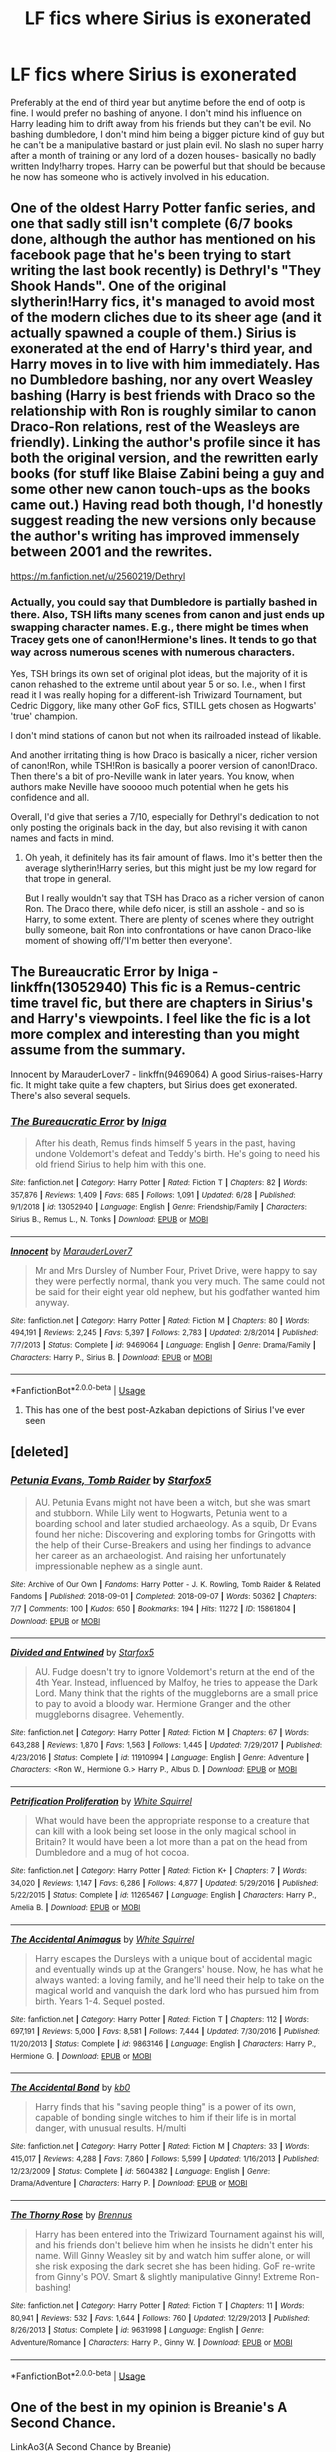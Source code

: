 #+TITLE: LF fics where Sirius is exonerated

* LF fics where Sirius is exonerated
:PROPERTIES:
:Author: Kingslayer629736
:Score: 23
:DateUnix: 1594349409.0
:DateShort: 2020-Jul-10
:FlairText: Request
:END:
Preferably at the end of third year but anytime before the end of ootp is fine. I would prefer no bashing of anyone. I don't mind his influence on Harry leading him to drift away from his friends but they can't be evil. No bashing dumbledore, I don't mind him being a bigger picture kind of guy but he can't be a manipulative bastard or just plain evil. No slash no super harry after a month of training or any lord of a dozen houses- basically no badly written Indy!harry tropes. Harry can be powerful but that should be because he now has someone who is actively involved in his education.


** One of the oldest Harry Potter fanfic series, and one that sadly still isn't complete (6/7 books done, although the author has mentioned on his facebook page that he's been trying to start writing the last book recently) is Dethryl's "They Shook Hands". One of the original slytherin!Harry fics, it's managed to avoid most of the modern cliches due to its sheer age (and it actually spawned a couple of them.) Sirius is exonerated at the end of Harry's third year, and Harry moves in to live with him immediately. Has no Dumbledore bashing, nor any overt Weasley bashing (Harry is best friends with Draco so the relationship with Ron is roughly similar to canon Draco-Ron relations, rest of the Weasleys are friendly). Linking the author's profile since it has both the original version, and the rewritten early books (for stuff like Blaise Zabini being a guy and some other new canon touch-ups as the books came out.) Having read both though, I'd honestly suggest reading the new versions only because the author's writing has improved immensely between 2001 and the rewrites.

[[https://m.fanfiction.net/u/2560219/Dethryl]]
:PROPERTIES:
:Author: Myreque_BTW
:Score: 8
:DateUnix: 1594353304.0
:DateShort: 2020-Jul-10
:END:

*** Actually, you could say that Dumbledore is partially bashed in there. Also, TSH lifts many scenes from canon and just ends up swapping character names. E.g., there might be times when Tracey gets one of canon!Hermione's lines. It tends to go that way across numerous scenes with numerous characters.

Yes, TSH brings its own set of original plot ideas, but the majority of it is canon rehashed to the extreme until about year 5 or so. I.e., when I first read it I was really hoping for a different-ish Triwizard Tournament, but Cedric Diggory, like many other GoF fics, STILL gets chosen as Hogwarts' 'true' champion.

I don't mind stations of canon but not when its railroaded instead of likable.

And another irritating thing is how Draco is basically a nicer, richer version of canon!Ron, while TSH!Ron is basically a poorer version of canon!Draco. Then there's a bit of pro-Neville wank in later years. You know, when authors make Neville have sooooo much potential when he gets his confidence and all.

Overall, I'd give that series a 7/10, especially for Dethryl's dedication to not only posting the originals back in the day, but also revising it with canon names and facts in mind.
:PROPERTIES:
:Author: Vg65
:Score: 2
:DateUnix: 1594400842.0
:DateShort: 2020-Jul-10
:END:

**** Oh yeah, it definitely has its fair amount of flaws. Imo it's better then the average slytherin!Harry series, but this might just be my low regard for that trope in general.

But I really wouldn't say that TSH has Draco as a richer version of canon Ron. The Draco there, while defo nicer, is still an asshole - and so is Harry, to some extent. There are plenty of scenes where they outright bully someone, bait Ron into confrontations or have canon Draco-like moment of showing off/'I'm better then everyone'.
:PROPERTIES:
:Author: Myreque_BTW
:Score: 1
:DateUnix: 1594401276.0
:DateShort: 2020-Jul-10
:END:


** The Bureaucratic Error by Iniga - linkffn(13052940) This fic is a Remus-centric time travel fic, but there are chapters in Sirius's and Harry's viewpoints. I feel like the fic is a lot more complex and interesting than you might assume from the summary.

Innocent by MarauderLover7 - linkffn(9469064) A good Sirius-raises-Harry fic. It might take quite a few chapters, but Sirius does get exonerated. There's also several sequels.
:PROPERTIES:
:Author: bluecheesecake24
:Score: 5
:DateUnix: 1594370921.0
:DateShort: 2020-Jul-10
:END:

*** [[https://www.fanfiction.net/s/13052940/1/][*/The Bureaucratic Error/*]] by [[https://www.fanfiction.net/u/49515/Iniga][/Iniga/]]

#+begin_quote
  After his death, Remus finds himself 5 years in the past, having undone Voldemort's defeat and Teddy's birth. He's going to need his old friend Sirius to help him with this one.
#+end_quote

^{/Site/:} ^{fanfiction.net} ^{*|*} ^{/Category/:} ^{Harry} ^{Potter} ^{*|*} ^{/Rated/:} ^{Fiction} ^{T} ^{*|*} ^{/Chapters/:} ^{82} ^{*|*} ^{/Words/:} ^{357,876} ^{*|*} ^{/Reviews/:} ^{1,409} ^{*|*} ^{/Favs/:} ^{685} ^{*|*} ^{/Follows/:} ^{1,091} ^{*|*} ^{/Updated/:} ^{6/28} ^{*|*} ^{/Published/:} ^{9/1/2018} ^{*|*} ^{/id/:} ^{13052940} ^{*|*} ^{/Language/:} ^{English} ^{*|*} ^{/Genre/:} ^{Friendship/Family} ^{*|*} ^{/Characters/:} ^{Sirius} ^{B.,} ^{Remus} ^{L.,} ^{N.} ^{Tonks} ^{*|*} ^{/Download/:} ^{[[http://www.ff2ebook.com/old/ffn-bot/index.php?id=13052940&source=ff&filetype=epub][EPUB]]} ^{or} ^{[[http://www.ff2ebook.com/old/ffn-bot/index.php?id=13052940&source=ff&filetype=mobi][MOBI]]}

--------------

[[https://www.fanfiction.net/s/9469064/1/][*/Innocent/*]] by [[https://www.fanfiction.net/u/4684913/MarauderLover7][/MarauderLover7/]]

#+begin_quote
  Mr and Mrs Dursley of Number Four, Privet Drive, were happy to say they were perfectly normal, thank you very much. The same could not be said for their eight year old nephew, but his godfather wanted him anyway.
#+end_quote

^{/Site/:} ^{fanfiction.net} ^{*|*} ^{/Category/:} ^{Harry} ^{Potter} ^{*|*} ^{/Rated/:} ^{Fiction} ^{M} ^{*|*} ^{/Chapters/:} ^{80} ^{*|*} ^{/Words/:} ^{494,191} ^{*|*} ^{/Reviews/:} ^{2,245} ^{*|*} ^{/Favs/:} ^{5,397} ^{*|*} ^{/Follows/:} ^{2,783} ^{*|*} ^{/Updated/:} ^{2/8/2014} ^{*|*} ^{/Published/:} ^{7/7/2013} ^{*|*} ^{/Status/:} ^{Complete} ^{*|*} ^{/id/:} ^{9469064} ^{*|*} ^{/Language/:} ^{English} ^{*|*} ^{/Genre/:} ^{Drama/Family} ^{*|*} ^{/Characters/:} ^{Harry} ^{P.,} ^{Sirius} ^{B.} ^{*|*} ^{/Download/:} ^{[[http://www.ff2ebook.com/old/ffn-bot/index.php?id=9469064&source=ff&filetype=epub][EPUB]]} ^{or} ^{[[http://www.ff2ebook.com/old/ffn-bot/index.php?id=9469064&source=ff&filetype=mobi][MOBI]]}

--------------

*FanfictionBot*^{2.0.0-beta} | [[https://github.com/tusing/reddit-ffn-bot/wiki/Usage][Usage]]
:PROPERTIES:
:Author: FanfictionBot
:Score: 1
:DateUnix: 1594370959.0
:DateShort: 2020-Jul-10
:END:

**** This has one of the best post-Azkaban depictions of Sirius I've ever seen
:PROPERTIES:
:Author: wyanmai
:Score: 1
:DateUnix: 1595480351.0
:DateShort: 2020-Jul-23
:END:


** [deleted]
:PROPERTIES:
:Score: 1
:DateUnix: 1594357554.0
:DateShort: 2020-Jul-10
:END:

*** [[https://archiveofourown.org/works/15861804][*/Petunia Evans, Tomb Raider/*]] by [[https://www.archiveofourown.org/users/Starfox5/pseuds/Starfox5][/Starfox5/]]

#+begin_quote
  AU. Petunia Evans might not have been a witch, but she was smart and stubborn. While Lily went to Hogwarts, Petunia went to a boarding school and later studied archaeology. As a squib, Dr Evans found her niche: Discovering and exploring tombs for Gringotts with the help of their Curse-Breakers and using her findings to advance her career as an archaeologist. And raising her unfortunately impressionable nephew as a single aunt.
#+end_quote

^{/Site/:} ^{Archive} ^{of} ^{Our} ^{Own} ^{*|*} ^{/Fandoms/:} ^{Harry} ^{Potter} ^{-} ^{J.} ^{K.} ^{Rowling,} ^{Tomb} ^{Raider} ^{&} ^{Related} ^{Fandoms} ^{*|*} ^{/Published/:} ^{2018-09-01} ^{*|*} ^{/Completed/:} ^{2018-09-07} ^{*|*} ^{/Words/:} ^{50362} ^{*|*} ^{/Chapters/:} ^{7/7} ^{*|*} ^{/Comments/:} ^{100} ^{*|*} ^{/Kudos/:} ^{650} ^{*|*} ^{/Bookmarks/:} ^{194} ^{*|*} ^{/Hits/:} ^{11272} ^{*|*} ^{/ID/:} ^{15861804} ^{*|*} ^{/Download/:} ^{[[https://archiveofourown.org/downloads/15861804/Petunia%20Evans%20Tomb.epub?updated_at=1560348766][EPUB]]} ^{or} ^{[[https://archiveofourown.org/downloads/15861804/Petunia%20Evans%20Tomb.mobi?updated_at=1560348766][MOBI]]}

--------------

[[https://www.fanfiction.net/s/11910994/1/][*/Divided and Entwined/*]] by [[https://www.fanfiction.net/u/2548648/Starfox5][/Starfox5/]]

#+begin_quote
  AU. Fudge doesn't try to ignore Voldemort's return at the end of the 4th Year. Instead, influenced by Malfoy, he tries to appease the Dark Lord. Many think that the rights of the muggleborns are a small price to pay to avoid a bloody war. Hermione Granger and the other muggleborns disagree. Vehemently.
#+end_quote

^{/Site/:} ^{fanfiction.net} ^{*|*} ^{/Category/:} ^{Harry} ^{Potter} ^{*|*} ^{/Rated/:} ^{Fiction} ^{M} ^{*|*} ^{/Chapters/:} ^{67} ^{*|*} ^{/Words/:} ^{643,288} ^{*|*} ^{/Reviews/:} ^{1,870} ^{*|*} ^{/Favs/:} ^{1,563} ^{*|*} ^{/Follows/:} ^{1,445} ^{*|*} ^{/Updated/:} ^{7/29/2017} ^{*|*} ^{/Published/:} ^{4/23/2016} ^{*|*} ^{/Status/:} ^{Complete} ^{*|*} ^{/id/:} ^{11910994} ^{*|*} ^{/Language/:} ^{English} ^{*|*} ^{/Genre/:} ^{Adventure} ^{*|*} ^{/Characters/:} ^{<Ron} ^{W.,} ^{Hermione} ^{G.>} ^{Harry} ^{P.,} ^{Albus} ^{D.} ^{*|*} ^{/Download/:} ^{[[http://www.ff2ebook.com/old/ffn-bot/index.php?id=11910994&source=ff&filetype=epub][EPUB]]} ^{or} ^{[[http://www.ff2ebook.com/old/ffn-bot/index.php?id=11910994&source=ff&filetype=mobi][MOBI]]}

--------------

[[https://www.fanfiction.net/s/11265467/1/][*/Petrification Proliferation/*]] by [[https://www.fanfiction.net/u/5339762/White-Squirrel][/White Squirrel/]]

#+begin_quote
  What would have been the appropriate response to a creature that can kill with a look being set loose in the only magical school in Britain? It would have been a lot more than a pat on the head from Dumbledore and a mug of hot cocoa.
#+end_quote

^{/Site/:} ^{fanfiction.net} ^{*|*} ^{/Category/:} ^{Harry} ^{Potter} ^{*|*} ^{/Rated/:} ^{Fiction} ^{K+} ^{*|*} ^{/Chapters/:} ^{7} ^{*|*} ^{/Words/:} ^{34,020} ^{*|*} ^{/Reviews/:} ^{1,147} ^{*|*} ^{/Favs/:} ^{6,286} ^{*|*} ^{/Follows/:} ^{4,877} ^{*|*} ^{/Updated/:} ^{5/29/2016} ^{*|*} ^{/Published/:} ^{5/22/2015} ^{*|*} ^{/Status/:} ^{Complete} ^{*|*} ^{/id/:} ^{11265467} ^{*|*} ^{/Language/:} ^{English} ^{*|*} ^{/Characters/:} ^{Harry} ^{P.,} ^{Amelia} ^{B.} ^{*|*} ^{/Download/:} ^{[[http://www.ff2ebook.com/old/ffn-bot/index.php?id=11265467&source=ff&filetype=epub][EPUB]]} ^{or} ^{[[http://www.ff2ebook.com/old/ffn-bot/index.php?id=11265467&source=ff&filetype=mobi][MOBI]]}

--------------

[[https://www.fanfiction.net/s/9863146/1/][*/The Accidental Animagus/*]] by [[https://www.fanfiction.net/u/5339762/White-Squirrel][/White Squirrel/]]

#+begin_quote
  Harry escapes the Dursleys with a unique bout of accidental magic and eventually winds up at the Grangers' house. Now, he has what he always wanted: a loving family, and he'll need their help to take on the magical world and vanquish the dark lord who has pursued him from birth. Years 1-4. Sequel posted.
#+end_quote

^{/Site/:} ^{fanfiction.net} ^{*|*} ^{/Category/:} ^{Harry} ^{Potter} ^{*|*} ^{/Rated/:} ^{Fiction} ^{T} ^{*|*} ^{/Chapters/:} ^{112} ^{*|*} ^{/Words/:} ^{697,191} ^{*|*} ^{/Reviews/:} ^{5,000} ^{*|*} ^{/Favs/:} ^{8,581} ^{*|*} ^{/Follows/:} ^{7,444} ^{*|*} ^{/Updated/:} ^{7/30/2016} ^{*|*} ^{/Published/:} ^{11/20/2013} ^{*|*} ^{/Status/:} ^{Complete} ^{*|*} ^{/id/:} ^{9863146} ^{*|*} ^{/Language/:} ^{English} ^{*|*} ^{/Characters/:} ^{Harry} ^{P.,} ^{Hermione} ^{G.} ^{*|*} ^{/Download/:} ^{[[http://www.ff2ebook.com/old/ffn-bot/index.php?id=9863146&source=ff&filetype=epub][EPUB]]} ^{or} ^{[[http://www.ff2ebook.com/old/ffn-bot/index.php?id=9863146&source=ff&filetype=mobi][MOBI]]}

--------------

[[https://www.fanfiction.net/s/5604382/1/][*/The Accidental Bond/*]] by [[https://www.fanfiction.net/u/1251524/kb0][/kb0/]]

#+begin_quote
  Harry finds that his "saving people thing" is a power of its own, capable of bonding single witches to him if their life is in mortal danger, with unusual results. H/multi
#+end_quote

^{/Site/:} ^{fanfiction.net} ^{*|*} ^{/Category/:} ^{Harry} ^{Potter} ^{*|*} ^{/Rated/:} ^{Fiction} ^{M} ^{*|*} ^{/Chapters/:} ^{33} ^{*|*} ^{/Words/:} ^{415,017} ^{*|*} ^{/Reviews/:} ^{4,288} ^{*|*} ^{/Favs/:} ^{7,860} ^{*|*} ^{/Follows/:} ^{5,599} ^{*|*} ^{/Updated/:} ^{1/16/2013} ^{*|*} ^{/Published/:} ^{12/23/2009} ^{*|*} ^{/Status/:} ^{Complete} ^{*|*} ^{/id/:} ^{5604382} ^{*|*} ^{/Language/:} ^{English} ^{*|*} ^{/Genre/:} ^{Drama/Adventure} ^{*|*} ^{/Characters/:} ^{Harry} ^{P.} ^{*|*} ^{/Download/:} ^{[[http://www.ff2ebook.com/old/ffn-bot/index.php?id=5604382&source=ff&filetype=epub][EPUB]]} ^{or} ^{[[http://www.ff2ebook.com/old/ffn-bot/index.php?id=5604382&source=ff&filetype=mobi][MOBI]]}

--------------

[[https://www.fanfiction.net/s/9631998/1/][*/The Thorny Rose/*]] by [[https://www.fanfiction.net/u/4577618/Brennus][/Brennus/]]

#+begin_quote
  Harry has been entered into the Triwizard Tournament against his will, and his friends don't believe him when he insists he didn't enter his name. Will Ginny Weasley sit by and watch him suffer alone, or will she risk exposing the dark secret she has been hiding. GoF re-write from Ginny's POV. Smart & slightly manipulative Ginny! Extreme Ron-bashing!
#+end_quote

^{/Site/:} ^{fanfiction.net} ^{*|*} ^{/Category/:} ^{Harry} ^{Potter} ^{*|*} ^{/Rated/:} ^{Fiction} ^{T} ^{*|*} ^{/Chapters/:} ^{11} ^{*|*} ^{/Words/:} ^{80,941} ^{*|*} ^{/Reviews/:} ^{532} ^{*|*} ^{/Favs/:} ^{1,644} ^{*|*} ^{/Follows/:} ^{760} ^{*|*} ^{/Updated/:} ^{12/29/2013} ^{*|*} ^{/Published/:} ^{8/26/2013} ^{*|*} ^{/Status/:} ^{Complete} ^{*|*} ^{/id/:} ^{9631998} ^{*|*} ^{/Language/:} ^{English} ^{*|*} ^{/Genre/:} ^{Adventure/Romance} ^{*|*} ^{/Characters/:} ^{Harry} ^{P.,} ^{Ginny} ^{W.} ^{*|*} ^{/Download/:} ^{[[http://www.ff2ebook.com/old/ffn-bot/index.php?id=9631998&source=ff&filetype=epub][EPUB]]} ^{or} ^{[[http://www.ff2ebook.com/old/ffn-bot/index.php?id=9631998&source=ff&filetype=mobi][MOBI]]}

--------------

*FanfictionBot*^{2.0.0-beta} | [[https://github.com/tusing/reddit-ffn-bot/wiki/Usage][Usage]]
:PROPERTIES:
:Author: FanfictionBot
:Score: 1
:DateUnix: 1594357594.0
:DateShort: 2020-Jul-10
:END:


** One of the best in my opinion is Breanie's A Second Chance.

LinkAo3(A Second Chance by Breanie)
:PROPERTIES:
:Author: RealHellpony
:Score: 1
:DateUnix: 1594388847.0
:DateShort: 2020-Jul-10
:END:

*** [[https://archiveofourown.org/works/16237082][*/A Second Chance/*]] by [[https://www.archiveofourown.org/users/Breanie/pseuds/Breanie][/Breanie/]]

#+begin_quote
  What if Sirius didn't spent twelve years in prison, but was given a trial after four years? Follow the story of Sirius Black as he learns what it means to be a father/brother/guardian to his young godson & the story of Harry Potter, a young boy with a loving home who learns about the Marauders from the two men who should have raised him. M for later. Eventual Hinny.
#+end_quote

^{/Site/:} ^{Archive} ^{of} ^{Our} ^{Own} ^{*|*} ^{/Fandom/:} ^{Harry} ^{Potter} ^{-} ^{J.} ^{K.} ^{Rowling} ^{*|*} ^{/Published/:} ^{2018-10-08} ^{*|*} ^{/Updated/:} ^{2020-06-22} ^{*|*} ^{/Words/:} ^{1771751} ^{*|*} ^{/Chapters/:} ^{235/?} ^{*|*} ^{/Comments/:} ^{1982} ^{*|*} ^{/Kudos/:} ^{1404} ^{*|*} ^{/Bookmarks/:} ^{234} ^{*|*} ^{/Hits/:} ^{55524} ^{*|*} ^{/ID/:} ^{16237082} ^{*|*} ^{/Download/:} ^{[[https://archiveofourown.org/downloads/16237082/A%20Second%20Chance.epub?updated_at=1592859613][EPUB]]} ^{or} ^{[[https://archiveofourown.org/downloads/16237082/A%20Second%20Chance.mobi?updated_at=1592859613][MOBI]]}

--------------

*FanfictionBot*^{2.0.0-beta} | [[https://github.com/tusing/reddit-ffn-bot/wiki/Usage][Usage]]
:PROPERTIES:
:Author: FanfictionBot
:Score: 1
:DateUnix: 1594388888.0
:DateShort: 2020-Jul-10
:END:


** If time travel fics count, then linkffn(Time Travel? Really!) is pretty good. It doesn't have evil!Dumbledore, but it may seem like it at first. He is genuinely trying to do the right thing, though, and feels regret for his mistakes.
:PROPERTIES:
:Author: Cally6
:Score: 1
:DateUnix: 1594390018.0
:DateShort: 2020-Jul-10
:END:

*** [[https://www.fanfiction.net/s/12594346/1/][*/Time Travel? Really!/*]] by [[https://www.fanfiction.net/u/5482960/animeotaku20][/animeotaku20/]]

#+begin_quote
  Rose Potter, trouble-magnet extraordinaire, finds herself waking up in the past after an accident at work. Deciding to do what Dumbledore should have, Rose decides to fix the timeline seeing as she's stuck. Everyone had better watch out, because this Rose Potter isn't what they were expecting - at all. Fem!Harry, slight AD/RW bashing. T for language (lots of swearing).
#+end_quote

^{/Site/:} ^{fanfiction.net} ^{*|*} ^{/Category/:} ^{Harry} ^{Potter} ^{*|*} ^{/Rated/:} ^{Fiction} ^{T} ^{*|*} ^{/Chapters/:} ^{51} ^{*|*} ^{/Words/:} ^{133,978} ^{*|*} ^{/Reviews/:} ^{821} ^{*|*} ^{/Favs/:} ^{3,113} ^{*|*} ^{/Follows/:} ^{2,187} ^{*|*} ^{/Updated/:} ^{5/12/2018} ^{*|*} ^{/Published/:} ^{7/30/2017} ^{*|*} ^{/Status/:} ^{Complete} ^{*|*} ^{/id/:} ^{12594346} ^{*|*} ^{/Language/:} ^{English} ^{*|*} ^{/Genre/:} ^{Humor/Drama} ^{*|*} ^{/Characters/:} ^{Harry} ^{P.} ^{*|*} ^{/Download/:} ^{[[http://www.ff2ebook.com/old/ffn-bot/index.php?id=12594346&source=ff&filetype=epub][EPUB]]} ^{or} ^{[[http://www.ff2ebook.com/old/ffn-bot/index.php?id=12594346&source=ff&filetype=mobi][MOBI]]}

--------------

*FanfictionBot*^{2.0.0-beta} | [[https://github.com/tusing/reddit-ffn-bot/wiki/Usage][Usage]]
:PROPERTIES:
:Author: FanfictionBot
:Score: 1
:DateUnix: 1594390066.0
:DateShort: 2020-Jul-10
:END:


** linkffn(Harry Potter and the Return of Heritage)

linkffn(Harry Potter in the Claw's of the Raven)
:PROPERTIES:
:Author: The-Apprentice-Autho
:Score: 1
:DateUnix: 1594442937.0
:DateShort: 2020-Jul-11
:END:

*** [[https://www.fanfiction.net/s/9822874/1/][*/Harry Potter and the Return of Heritage/*]] by [[https://www.fanfiction.net/u/2252362/Jayan-phoenix][/Jayan phoenix/]]

#+begin_quote
  Book One of the Heritage Series: Following the Dementor Attack, Sirius must claim his heritage and rise to the position of Lord Black in order to help is Godson. However his godson is unaware of his own heritage and has a great deal to learn, all the while still being a target of the Dark Lord whose power grows daily, the world is changing and they have to be ready to fight.
#+end_quote

^{/Site/:} ^{fanfiction.net} ^{*|*} ^{/Category/:} ^{Harry} ^{Potter} ^{*|*} ^{/Rated/:} ^{Fiction} ^{K} ^{*|*} ^{/Chapters/:} ^{44} ^{*|*} ^{/Words/:} ^{296,952} ^{*|*} ^{/Reviews/:} ^{1,980} ^{*|*} ^{/Favs/:} ^{5,379} ^{*|*} ^{/Follows/:} ^{3,397} ^{*|*} ^{/Updated/:} ^{8/12/2015} ^{*|*} ^{/Published/:} ^{11/5/2013} ^{*|*} ^{/Status/:} ^{Complete} ^{*|*} ^{/id/:} ^{9822874} ^{*|*} ^{/Language/:} ^{English} ^{*|*} ^{/Characters/:} ^{Harry} ^{P.,} ^{Sirius} ^{B.} ^{*|*} ^{/Download/:} ^{[[http://www.ff2ebook.com/old/ffn-bot/index.php?id=9822874&source=ff&filetype=epub][EPUB]]} ^{or} ^{[[http://www.ff2ebook.com/old/ffn-bot/index.php?id=9822874&source=ff&filetype=mobi][MOBI]]}

--------------

[[https://www.fanfiction.net/s/11496914/1/][*/Harry Potter in the Claw of the Raven/*]] by [[https://www.fanfiction.net/u/6826889/BakenandEggs][/BakenandEggs/]]

#+begin_quote
  When a more studious Harry Potter entered Gringotts with Hagrid, the Goblins managed to talk to him privately - Dumbledore never saw that one coming. A Ravenclaw Harry story. Warning: child abuse, character bashing, and pureblood society.
#+end_quote

^{/Site/:} ^{fanfiction.net} ^{*|*} ^{/Category/:} ^{Harry} ^{Potter} ^{*|*} ^{/Rated/:} ^{Fiction} ^{T} ^{*|*} ^{/Chapters/:} ^{10} ^{*|*} ^{/Words/:} ^{56,257} ^{*|*} ^{/Reviews/:} ^{564} ^{*|*} ^{/Favs/:} ^{5,044} ^{*|*} ^{/Follows/:} ^{2,739} ^{*|*} ^{/Updated/:} ^{12/26/2015} ^{*|*} ^{/Published/:} ^{9/8/2015} ^{*|*} ^{/Status/:} ^{Complete} ^{*|*} ^{/id/:} ^{11496914} ^{*|*} ^{/Language/:} ^{English} ^{*|*} ^{/Genre/:} ^{Friendship} ^{*|*} ^{/Characters/:} ^{Harry} ^{P.,} ^{Draco} ^{M.} ^{*|*} ^{/Download/:} ^{[[http://www.ff2ebook.com/old/ffn-bot/index.php?id=11496914&source=ff&filetype=epub][EPUB]]} ^{or} ^{[[http://www.ff2ebook.com/old/ffn-bot/index.php?id=11496914&source=ff&filetype=mobi][MOBI]]}

--------------

*FanfictionBot*^{2.0.0-beta} | [[https://github.com/tusing/reddit-ffn-bot/wiki/Usage][Usage]]
:PROPERTIES:
:Author: FanfictionBot
:Score: 1
:DateUnix: 1594442992.0
:DateShort: 2020-Jul-11
:END:
